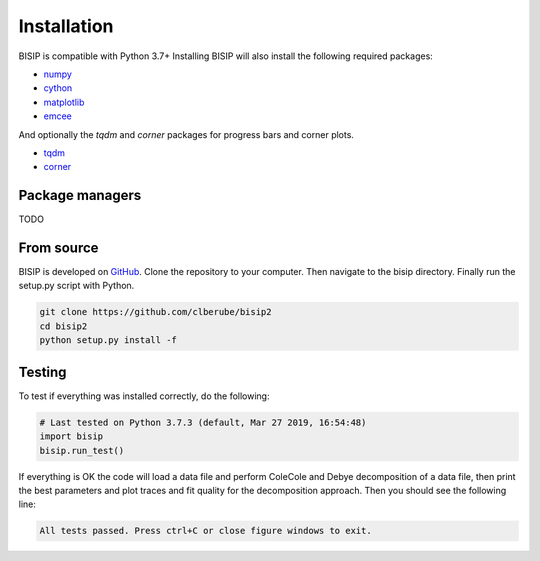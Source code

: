 .. _install:

Installation
============

BISIP is compatible with Python 3.7+
Installing BISIP will also install the following required packages:

- `numpy <https://numpy.org/>`_
- `cython <https://cython.org/>`_
- `matplotlib <https://matplotlib.org/>`_
- `emcee <https://emcee.readthedocs.io/en/stable/>`_

And optionally the `tqdm` and `corner` packages for progress bars and corner plots.

- `tqdm <https://tqdm.github.io/>`_
- `corner <https://corner.readthedocs.io/en/latest/>`_

Package managers
----------------

TODO

From source
-----------

BISIP is developed on `GitHub <https://github.com/clberube/bisip2>`_.
Clone the repository to your computer.
Then navigate to the bisip directory.
Finally run the setup.py script with Python.

.. code-block:: bash

  git clone https://github.com/clberube/bisip2
  cd bisip2
  python setup.py install -f

Testing
-----------

To test if everything was installed correctly, do the following:

.. code-block:: python

  # Last tested on Python 3.7.3 (default, Mar 27 2019, 16:54:48)
  import bisip
  bisip.run_test()

If everything is OK the code will load a data file and perform ColeCole
and Debye decomposition of a data file, then print the best parameters and
plot traces and fit quality for the decomposition approach. Then you should
see the following line:

.. code-block::

    All tests passed. Press ctrl+C or close figure windows to exit.
